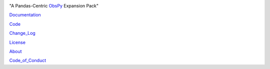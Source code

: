 .. image:: https://user-images.githubusercontent.com/11671536/51515070-22241c00-1dc7-11e9-90d5-832f3caa5c70.png

"A Pandas-Centric ObsPy_ Expansion Pack"

|Build Status| |Coverage| |Version Status| |Supported Versions| |Style| |Downloads| |Licence|

Documentation_

Code_

Change_Log_

License_

About_

Code_of_Conduct_

.. _About: https://github.com/niosh-mining/about
.. _ObsPy: https://github.com/obspy/obspy
.. _Documentation: https://niosh-mining.github.io/obsplus/versions/latest/index.html
.. _Code: https://github.com/niosh-mining/obsplus
.. _Change_Log: https://github.com/niosh-mining/obsplus/CHANGELOG.txt
.. _License: https://choosealicense.com/licenses/lgpl-3.0/
.. _Code_of_Conduct: https://github.com/niosh-mining/.github/CODE_OF_CONDUCT.md

.. |Build Status| image:: https://travis-ci.org/niosh-mining/obsplus.svg?branch=master
   :target: https://travis-ci.org/niosh-mining/obsplus

.. |Coverage| image:: https://codecov.io/gh/niosh-mining/obsplus/branch/master/graph/badge.svg
   :target: https://codecov.io/gh/niosh-mining/obsplus

.. |Supported Versions| image:: https://img.shields.io/pypi/pyversions/obsplus.svg
   :target: https://pypi.python.org/pypi/obsplus

.. |Licence| image:: https://www.gnu.org/graphics/lgplv3-88x31.png
   :target: https://www.gnu.org/licenses/lgpl.html

.. |Version Status| image:: https://img.shields.io/pypi/v/obsplus.svg
   :target: https://pypi.python.org/pypi/obsplus/

.. |Style| image:: https://img.shields.io/badge/code%20style-black-000000.svg
   :target: https://github.com/ambv/black
   :alt: Code style: black

.. |Downloads| image:: https://pepy.tech/badge/obsplus
   :target: https://pepy.tech/project/obsplus
   :alt: Downloads

